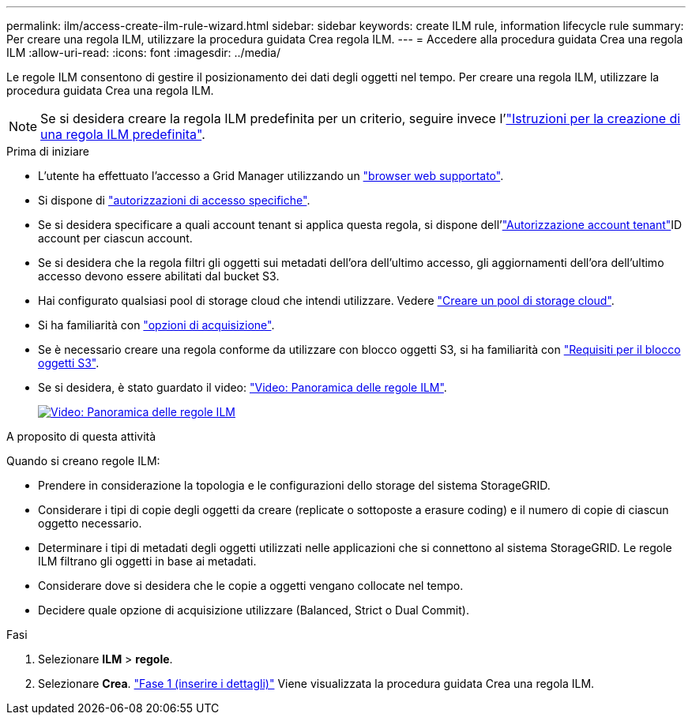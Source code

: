 ---
permalink: ilm/access-create-ilm-rule-wizard.html 
sidebar: sidebar 
keywords: create ILM rule, information lifecycle rule 
summary: Per creare una regola ILM, utilizzare la procedura guidata Crea regola ILM. 
---
= Accedere alla procedura guidata Crea una regola ILM
:allow-uri-read: 
:icons: font
:imagesdir: ../media/


[role="lead"]
Le regole ILM consentono di gestire il posizionamento dei dati degli oggetti nel tempo. Per creare una regola ILM, utilizzare la procedura guidata Crea una regola ILM.


NOTE: Se si desidera creare la regola ILM predefinita per un criterio, seguire invece l'link:creating-default-ilm-rule.html["Istruzioni per la creazione di una regola ILM predefinita"].

.Prima di iniziare
* L'utente ha effettuato l'accesso a Grid Manager utilizzando un link:../admin/web-browser-requirements.html["browser web supportato"].
* Si dispone di link:../admin/admin-group-permissions.html["autorizzazioni di accesso specifiche"].
* Se si desidera specificare a quali account tenant si applica questa regola, si dispone dell'link:../admin/admin-group-permissions.html["Autorizzazione account tenant"]ID account per ciascun account.
* Se si desidera che la regola filtri gli oggetti sui metadati dell'ora dell'ultimo accesso, gli aggiornamenti dell'ora dell'ultimo accesso devono essere abilitati dal bucket S3.
* Hai configurato qualsiasi pool di storage cloud che intendi utilizzare. Vedere link:creating-cloud-storage-pool.html["Creare un pool di storage cloud"].
* Si ha familiarità con link:data-protection-options-for-ingest.html["opzioni di acquisizione"].
* Se è necessario creare una regola conforme da utilizzare con blocco oggetti S3, si ha familiarità con link:requirements-for-s3-object-lock.html["Requisiti per il blocco oggetti S3"].
* Se si desidera, è stato guardato il video: https://netapp.hosted.panopto.com/Panopto/Pages/Viewer.aspx?id=9872d38f-80b3-4ad4-9f79-b1ff008760c7["Video: Panoramica delle regole ILM"^].
+
[link=https://netapp.hosted.panopto.com/Panopto/Pages/Viewer.aspx?id=9872d38f-80b3-4ad4-9f79-b1ff008760c7]
image::../media/video-screenshot-ilm-rules-118.png[Video: Panoramica delle regole ILM]



.A proposito di questa attività
Quando si creano regole ILM:

* Prendere in considerazione la topologia e le configurazioni dello storage del sistema StorageGRID.
* Considerare i tipi di copie degli oggetti da creare (replicate o sottoposte a erasure coding) e il numero di copie di ciascun oggetto necessario.
* Determinare i tipi di metadati degli oggetti utilizzati nelle applicazioni che si connettono al sistema StorageGRID. Le regole ILM filtrano gli oggetti in base ai metadati.
* Considerare dove si desidera che le copie a oggetti vengano collocate nel tempo.
* Decidere quale opzione di acquisizione utilizzare (Balanced, Strict o Dual Commit).


.Fasi
. Selezionare *ILM* > *regole*.
. Selezionare *Crea*. link:create-ilm-rule-enter-details.html["Fase 1 (inserire i dettagli)"] Viene visualizzata la procedura guidata Crea una regola ILM.

